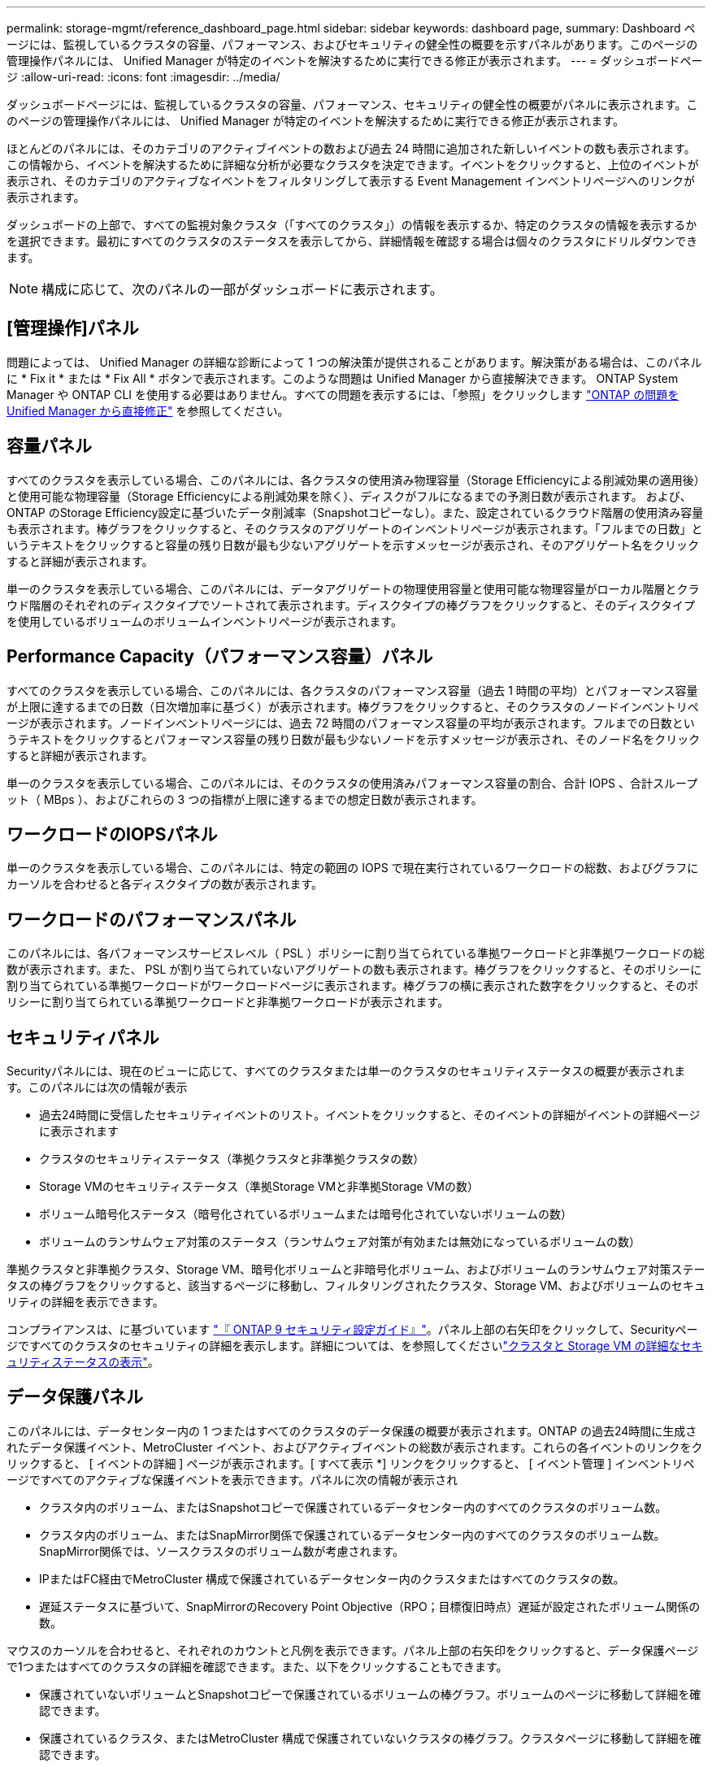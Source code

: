 ---
permalink: storage-mgmt/reference_dashboard_page.html 
sidebar: sidebar 
keywords: dashboard page, 
summary: Dashboard ページには、監視しているクラスタの容量、パフォーマンス、およびセキュリティの健全性の概要を示すパネルがあります。このページの管理操作パネルには、 Unified Manager が特定のイベントを解決するために実行できる修正が表示されます。 
---
= ダッシュボードページ
:allow-uri-read: 
:icons: font
:imagesdir: ../media/


[role="lead"]
ダッシュボードページには、監視しているクラスタの容量、パフォーマンス、セキュリティの健全性の概要がパネルに表示されます。このページの管理操作パネルには、 Unified Manager が特定のイベントを解決するために実行できる修正が表示されます。

ほとんどのパネルには、そのカテゴリのアクティブイベントの数および過去 24 時間に追加された新しいイベントの数も表示されます。この情報から、イベントを解決するために詳細な分析が必要なクラスタを決定できます。イベントをクリックすると、上位のイベントが表示され、そのカテゴリのアクティブなイベントをフィルタリングして表示する Event Management インベントリページへのリンクが表示されます。

ダッシュボードの上部で、すべての監視対象クラスタ（「すべてのクラスタ」）の情報を表示するか、特定のクラスタの情報を表示するかを選択できます。最初にすべてのクラスタのステータスを表示してから、詳細情報を確認する場合は個々のクラスタにドリルダウンできます。

[NOTE]
====
構成に応じて、次のパネルの一部がダッシュボードに表示されます。

====


== [管理操作]パネル

問題によっては、 Unified Manager の詳細な診断によって 1 つの解決策が提供されることがあります。解決策がある場合は、このパネルに * Fix it * または * Fix All * ボタンで表示されます。このような問題は Unified Manager から直接解決できます。 ONTAP System Manager や ONTAP CLI を使用する必要はありません。すべての問題を表示するには、「参照」をクリックします link:concept_fix_ontap_issues_directly_from_unified_manager.html["ONTAP の問題を Unified Manager から直接修正"] を参照してください。



== 容量パネル

すべてのクラスタを表示している場合、このパネルには、各クラスタの使用済み物理容量（Storage Efficiencyによる削減効果の適用後）と使用可能な物理容量（Storage Efficiencyによる削減効果を除く）、ディスクがフルになるまでの予測日数が表示されます。 および、ONTAP のStorage Efficiency設定に基づいたデータ削減率（Snapshotコピーなし）。また、設定されているクラウド階層の使用済み容量も表示されます。棒グラフをクリックすると、そのクラスタのアグリゲートのインベントリページが表示されます。「フルまでの日数」というテキストをクリックすると容量の残り日数が最も少ないアグリゲートを示すメッセージが表示され、そのアグリゲート名をクリックすると詳細が表示されます。

単一のクラスタを表示している場合、このパネルには、データアグリゲートの物理使用容量と使用可能な物理容量がローカル階層とクラウド階層のそれぞれのディスクタイプでソートされて表示されます。ディスクタイプの棒グラフをクリックすると、そのディスクタイプを使用しているボリュームのボリュームインベントリページが表示されます。



== Performance Capacity（パフォーマンス容量）パネル

すべてのクラスタを表示している場合、このパネルには、各クラスタのパフォーマンス容量（過去 1 時間の平均）とパフォーマンス容量が上限に達するまでの日数（日次増加率に基づく）が表示されます。棒グラフをクリックすると、そのクラスタのノードインベントリページが表示されます。ノードインベントリページには、過去 72 時間のパフォーマンス容量の平均が表示されます。フルまでの日数というテキストをクリックするとパフォーマンス容量の残り日数が最も少ないノードを示すメッセージが表示され、そのノード名をクリックすると詳細が表示されます。

単一のクラスタを表示している場合、このパネルには、そのクラスタの使用済みパフォーマンス容量の割合、合計 IOPS 、合計スループット（ MBps ）、およびこれらの 3 つの指標が上限に達するまでの想定日数が表示されます。



== ワークロードのIOPSパネル

単一のクラスタを表示している場合、このパネルには、特定の範囲の IOPS で現在実行されているワークロードの総数、およびグラフにカーソルを合わせると各ディスクタイプの数が表示されます。



== ワークロードのパフォーマンスパネル

このパネルには、各パフォーマンスサービスレベル（ PSL ）ポリシーに割り当てられている準拠ワークロードと非準拠ワークロードの総数が表示されます。また、 PSL が割り当てられていないアグリゲートの数も表示されます。棒グラフをクリックすると、そのポリシーに割り当てられている準拠ワークロードがワークロードページに表示されます。棒グラフの横に表示された数字をクリックすると、そのポリシーに割り当てられている準拠ワークロードと非準拠ワークロードが表示されます。



== セキュリティパネル

Securityパネルには、現在のビューに応じて、すべてのクラスタまたは単一のクラスタのセキュリティステータスの概要が表示されます。このパネルには次の情報が表示

* 過去24時間に受信したセキュリティイベントのリスト。イベントをクリックすると、そのイベントの詳細がイベントの詳細ページに表示されます
* クラスタのセキュリティステータス（準拠クラスタと非準拠クラスタの数）
* Storage VMのセキュリティステータス（準拠Storage VMと非準拠Storage VMの数）
* ボリューム暗号化ステータス（暗号化されているボリュームまたは暗号化されていないボリュームの数）
* ボリュームのランサムウェア対策のステータス（ランサムウェア対策が有効または無効になっているボリュームの数）


準拠クラスタと非準拠クラスタ、Storage VM、暗号化ボリュームと非暗号化ボリューム、およびボリュームのランサムウェア対策ステータスの棒グラフをクリックすると、該当するページに移動し、フィルタリングされたクラスタ、Storage VM、およびボリュームのセキュリティの詳細を表示できます。

コンプライアンスは、に基づいています http://www.netapp.com/us/media/tr-4569.pdf["『 ONTAP 9 セキュリティ設定ガイド』"]。パネル上部の右矢印をクリックして、Securityページですべてのクラスタのセキュリティの詳細を表示します。詳細については、を参照してくださいlink:../health-checker/task_view_detailed_security_status_for_clusters_and_svms.html["クラスタと Storage VM の詳細なセキュリティステータスの表示"]。



== データ保護パネル

このパネルには、データセンター内の 1 つまたはすべてのクラスタのデータ保護の概要が表示されます。ONTAP の過去24時間に生成されたデータ保護イベント、MetroCluster イベント、およびアクティブイベントの総数が表示されます。これらの各イベントのリンクをクリックすると、 [ イベントの詳細 ] ページが表示されます。[ すべて表示 *] リンクをクリックすると、 [ イベント管理 ] インベントリページですべてのアクティブな保護イベントを表示できます。パネルに次の情報が表示され

* クラスタ内のボリューム、またはSnapshotコピーで保護されているデータセンター内のすべてのクラスタのボリューム数。
* クラスタ内のボリューム、またはSnapMirror関係で保護されているデータセンター内のすべてのクラスタのボリューム数。SnapMirror関係では、ソースクラスタのボリューム数が考慮されます。
* IPまたはFC経由でMetroCluster 構成で保護されているデータセンター内のクラスタまたはすべてのクラスタの数。
* 遅延ステータスに基づいて、SnapMirrorのRecovery Point Objective（RPO；目標復旧時点）遅延が設定されたボリューム関係の数。


マウスのカーソルを合わせると、それぞれのカウントと凡例を表示できます。パネル上部の右矢印をクリックすると、データ保護ページで1つまたはすべてのクラスタの詳細を確認できます。また、以下をクリックすることもできます。

* 保護されていないボリュームとSnapshotコピーで保護されているボリュームの棒グラフ。ボリュームのページに移動して詳細を確認できます。
* 保護されているクラスタ、またはMetroCluster 構成で保護されていないクラスタの棒グラフ。クラスタページに移動して詳細を確認できます。
* すべての関係の棒グラフが関係ページに表示され、詳細はソースクラスタに基づいてフィルタされます。


詳細については、を参照してください link:../data-protection/view-protection-status.html["ボリュームの保護ステータスを表示しています"]。



== 使用状況の概要パネル

すべてのクラスタを表示している場合、 IOPS 、スループット（ MBps ）、または使用済み物理容量が大きい順にクラスタを表示できます。

単一のクラスタを表示している場合は、 IOPS 、スループット（ MBps ）、または使用済み論理容量が大きい順にワークロードを表示できます。

* 関連情報 *

link:../events/task_fix_issues_using_um_automatic_remediations.html["Unified Manager の自動修正措置を使用した問題の修正"]

link:../performance-checker/task_display_information_about_performance_event.html["パフォーマンスイベントに関する情報を表示する"]

link:../performance-checker/concept_manage_performance_using_perf_capacity_available_iops.html["パフォーマンス容量と使用可能な IOPS の情報を使用してパフォーマンスを管理する"]

link:../health-checker/reference_health_volume_details_page.html["ボリューム / 健全性の詳細ページ"]

link:../performance-checker/reference_performance_event_analysis_and_notification.html["パフォーマンスイベントの分析と通知"]

link:../events/reference_description_of_event_severity_types.html["概要のイベントの重大度タイプ"]

link:../performance-checker/concept_sources_of_performance_events.html["パフォーマンスイベントのソース"]

link:../health-checker/concept_manage_cluster_security_objectives.html["クラスタのセキュリティ目標の管理"]

link:../performance-checker/concept_monitor_cluster_performance_from_cluster_landing_page.html["パフォーマンスクラスタランディングページからのクラスタパフォーマンスの監視"]

link:../performance-checker/concept_monitor_performance_using_object_performance.html["パフォーマンスインベントリページを使用したパフォーマンスの監視"]
